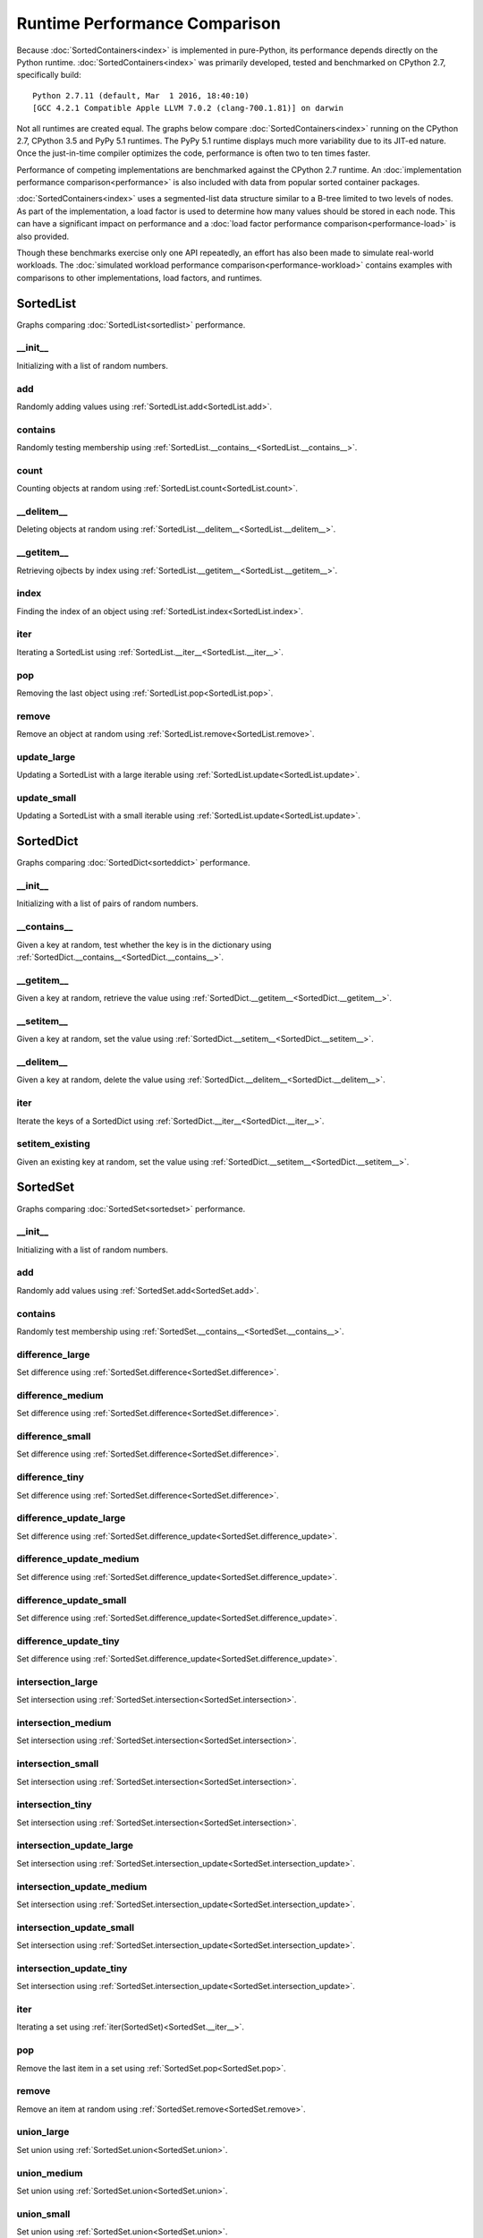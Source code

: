 Runtime Performance Comparison
==============================

Because :doc:`SortedContainers<index>` is implemented in pure-Python, its
performance depends directly on the Python
runtime. :doc:`SortedContainers<index>` was primarily developed, tested and
benchmarked on CPython 2.7, specifically build:

::

    Python 2.7.11 (default, Mar  1 2016, 18:40:10)
    [GCC 4.2.1 Compatible Apple LLVM 7.0.2 (clang-700.1.81)] on darwin

Not all runtimes are created equal. The graphs below compare
:doc:`SortedContainers<index>` running on the CPython 2.7, CPython 3.5 and PyPy
5.1 runtimes. The PyPy 5.1 runtime displays much more variability due to its
JIT-ed nature. Once the just-in-time compiler optimizes the code, performance
is often two to ten times faster.

Performance of competing implementations are benchmarked against the CPython
2.7 runtime. An :doc:`implementation performance comparison<performance>` is
also included with data from popular sorted container packages.

:doc:`SortedContainers<index>` uses a segmented-list data structure similar to
a B-tree limited to two levels of nodes. As part of the implementation, a load
factor is used to determine how many values should be stored in each node. This
can have a significant impact on performance and a :doc:`load factor
performance comparison<performance-load>` is also provided.

Though these benchmarks exercise only one API repeatedly, an effort has also
been made to simulate real-world workloads. The :doc:`simulated workload
performance comparison<performance-workload>` contains examples with
comparisons to other implementations, load factors, and runtimes.

SortedList
----------

Graphs comparing :doc:`SortedList<sortedlist>` performance.

__init__
........

Initializing with a list of random numbers.

.. image:: _static/SortedList_runtime-init.png

add
...

Randomly adding values using :ref:`SortedList.add<SortedList.add>`.

.. image:: _static/SortedList_runtime-add.png

contains
........

Randomly testing membership using
:ref:`SortedList.__contains__<SortedList.__contains__>`.

.. image:: _static/SortedList_runtime-contains.png

count
.....

Counting objects at random using :ref:`SortedList.count<SortedList.count>`.

.. image:: _static/SortedList_runtime-count.png

__delitem__
...........

Deleting objects at random using
:ref:`SortedList.__delitem__<SortedList.__delitem__>`.

.. image:: _static/SortedList_runtime-delitem.png

__getitem__
...........

Retrieving ojbects by index using
:ref:`SortedList.__getitem__<SortedList.__getitem__>`.

.. image:: _static/SortedList_runtime-getitem.png

index
.....

Finding the index of an object using :ref:`SortedList.index<SortedList.index>`.

.. image:: _static/SortedList_runtime-index.png

iter
....

Iterating a SortedList using :ref:`SortedList.__iter__<SortedList.__iter__>`.

.. image:: _static/SortedList_runtime-iter.png

pop
...

Removing the last object using :ref:`SortedList.pop<SortedList.pop>`.

.. image:: _static/SortedList_runtime-pop.png

remove
......

Remove an object at random using :ref:`SortedList.remove<SortedList.remove>`.

.. image:: _static/SortedList_runtime-remove.png

update_large
............

Updating a SortedList with a large iterable using
:ref:`SortedList.update<SortedList.update>`.

.. image:: _static/SortedList_runtime-update_large.png

update_small
............

Updating a SortedList with a small iterable using
:ref:`SortedList.update<SortedList.update>`.

.. image:: _static/SortedList_runtime-update_small.png

SortedDict
----------

Graphs comparing :doc:`SortedDict<sorteddict>` performance.

__init__
........

Initializing with a list of pairs of random numbers.

.. image:: _static/SortedDict_runtime-init.png

__contains__
............

Given a key at random, test whether the key is in the dictionary using
:ref:`SortedDict.__contains__<SortedDict.__contains__>`.

.. image:: _static/SortedDict_runtime-contains.png

__getitem__
...........

Given a key at random, retrieve the value using
:ref:`SortedDict.__getitem__<SortedDict.__getitem__>`.

.. image:: _static/SortedDict_runtime-getitem.png

__setitem__
...........

Given a key at random, set the value using
:ref:`SortedDict.__setitem__<SortedDict.__setitem__>`.

.. image:: _static/SortedDict_runtime-setitem.png

__delitem__
...........

Given a key at random, delete the value using
:ref:`SortedDict.__delitem__<SortedDict.__delitem__>`.

.. image:: _static/SortedDict_runtime-delitem.png

iter
....

Iterate the keys of a SortedDict using
:ref:`SortedDict.__iter__<SortedDict.__iter__>`.

.. image:: _static/SortedDict_runtime-iter.png

setitem_existing
................

Given an existing key at random, set the value using
:ref:`SortedDict.__setitem__<SortedDict.__setitem__>`.

.. image:: _static/SortedDict_runtime-setitem_existing.png

SortedSet
---------

Graphs comparing :doc:`SortedSet<sortedset>` performance.

__init__
........

Initializing with a list of random numbers.

.. image:: _static/SortedSet_runtime-init.png

add
...

Randomly add values using :ref:`SortedSet.add<SortedSet.add>`.

.. image:: _static/SortedSet_runtime-add.png

contains
........

Randomly test membership using
:ref:`SortedSet.__contains__<SortedSet.__contains__>`.

.. image:: _static/SortedSet_runtime-contains.png

difference_large
................

Set difference using :ref:`SortedSet.difference<SortedSet.difference>`.

.. image:: _static/SortedSet_runtime-difference_large.png

difference_medium
.................

Set difference using :ref:`SortedSet.difference<SortedSet.difference>`.

.. image:: _static/SortedSet_runtime-difference_medium.png

difference_small
................

Set difference using :ref:`SortedSet.difference<SortedSet.difference>`.

.. image:: _static/SortedSet_runtime-difference_small.png

difference_tiny
...............

Set difference using :ref:`SortedSet.difference<SortedSet.difference>`.

.. image:: _static/SortedSet_runtime-difference_tiny.png

difference_update_large
.......................

Set difference using
:ref:`SortedSet.difference_update<SortedSet.difference_update>`.

.. image:: _static/SortedSet_runtime-difference_update_large.png

difference_update_medium
........................

Set difference using
:ref:`SortedSet.difference_update<SortedSet.difference_update>`.

.. image:: _static/SortedSet_runtime-difference_update_medium.png

difference_update_small
.......................

Set difference using
:ref:`SortedSet.difference_update<SortedSet.difference_update>`.

.. image:: _static/SortedSet_runtime-difference_update_small.png

difference_update_tiny
......................

Set difference using
:ref:`SortedSet.difference_update<SortedSet.difference_update>`.

.. image:: _static/SortedSet_runtime-difference_update_tiny.png

intersection_large
..................

Set intersection using :ref:`SortedSet.intersection<SortedSet.intersection>`.

.. image:: _static/SortedSet_runtime-intersection_large.png

intersection_medium
...................

Set intersection using :ref:`SortedSet.intersection<SortedSet.intersection>`.

.. image:: _static/SortedSet_runtime-intersection_medium.png

intersection_small
..................

Set intersection using :ref:`SortedSet.intersection<SortedSet.intersection>`.

.. image:: _static/SortedSet_runtime-intersection_small.png

intersection_tiny
.................

Set intersection using :ref:`SortedSet.intersection<SortedSet.intersection>`.

.. image:: _static/SortedSet_runtime-intersection_tiny.png

intersection_update_large
.........................

Set intersection using
:ref:`SortedSet.intersection_update<SortedSet.intersection_update>`.

.. image:: _static/SortedSet_runtime-intersection_update_large.png

intersection_update_medium
..........................

Set intersection using
:ref:`SortedSet.intersection_update<SortedSet.intersection_update>`.

.. image:: _static/SortedSet_runtime-intersection_update_medium.png

intersection_update_small
.........................

Set intersection using
:ref:`SortedSet.intersection_update<SortedSet.intersection_update>`.

.. image:: _static/SortedSet_runtime-intersection_update_small.png

intersection_update_tiny
........................

Set intersection using
:ref:`SortedSet.intersection_update<SortedSet.intersection_update>`.

.. image:: _static/SortedSet_runtime-intersection_update_tiny.png

iter
....

Iterating a set using :ref:`iter(SortedSet)<SortedSet.__iter__>`.

.. image:: _static/SortedSet_runtime-iter.png

pop
...

Remove the last item in a set using :ref:`SortedSet.pop<SortedSet.pop>`.

.. image:: _static/SortedSet_runtime-pop.png

remove
......

Remove an item at random using :ref:`SortedSet.remove<SortedSet.remove>`.

.. image:: _static/SortedSet_runtime-remove.png

union_large
...........

Set union using :ref:`SortedSet.union<SortedSet.union>`.

.. image:: _static/SortedSet_runtime-union_large.png

union_medium
............

Set union using :ref:`SortedSet.union<SortedSet.union>`.

.. image:: _static/SortedSet_runtime-union_medium.png

union_small
...........

Set union using :ref:`SortedSet.union<SortedSet.union>`.

.. image:: _static/SortedSet_runtime-union_small.png

union_tiny
..........

Set union using :ref:`SortedSet.union<SortedSet.union>`.

.. image:: _static/SortedSet_runtime-union_tiny.png

update_large
............

Set update using :ref:`SortedSet.update<SortedSet.update>`.

.. image:: _static/SortedSet_runtime-update_large.png

update_medium
.............

Set update using :ref:`SortedSet.update<SortedSet.update>`.

.. image:: _static/SortedSet_runtime-update_medium.png

update_small
............

Set update using :ref:`SortedSet.update<SortedSet.update>`.

.. image:: _static/SortedSet_runtime-update_small.png

update_tiny
...........

Set update using :ref:`SortedSet.update<SortedSet.update>`.

.. image:: _static/SortedSet_runtime-update_tiny.png

symmetric_difference_large
..........................

Set symmetric-difference using
:ref:`SortedSet.symmetric_difference<SortedSet.symmetric_difference>`.

.. image:: _static/SortedSet_runtime-symmetric_difference_large.png

symmetric_difference_medium
...........................

Set symmetric-difference using
:ref:`SortedSet.symmetric_difference<SortedSet.symmetric_difference>`.

.. image:: _static/SortedSet_runtime-symmetric_difference_medium.png

symmetric_difference_small
..........................

Set symmetric-difference using
:ref:`SortedSet.symmetric_difference<SortedSet.symmetric_difference>`.

.. image:: _static/SortedSet_runtime-symmetric_difference_small.png

symmetric_difference_tiny
.........................

Set symmetric-difference using
:ref:`SortedSet.symmetric_difference<SortedSet.symmetric_difference>`.

.. image:: _static/SortedSet_runtime-symmetric_difference_tiny.png

symm_diff_update_large
......................

Set symmetric-difference using
:ref:`SortedSet.symmetric_difference_update<SortedSet.symmetric_difference_update>`.

.. image:: _static/SortedSet_runtime-symmetric_difference_update_large.png

symm_diff_update_medium
.......................

Set symmetric-difference using
:ref:`SortedSet.symmetric_difference_update<SortedSet.symmetric_difference_update>`.

.. image:: _static/SortedSet_runtime-symmetric_difference_update_medium.png

symm_diff_update_small
......................

Set symmetric-difference using
:ref:`SortedSet.symmetric_difference_update<SortedSet.symmetric_difference_update>`.

.. image:: _static/SortedSet_runtime-symmetric_difference_update_small.png

symm_diff_update_tiny
.....................

Set symmetric-difference using
:ref:`SortedSet.symmetric_difference_update<SortedSet.symmetric_difference_update>`.

.. image:: _static/SortedSet_runtime-symmetric_difference_update_tiny.png
